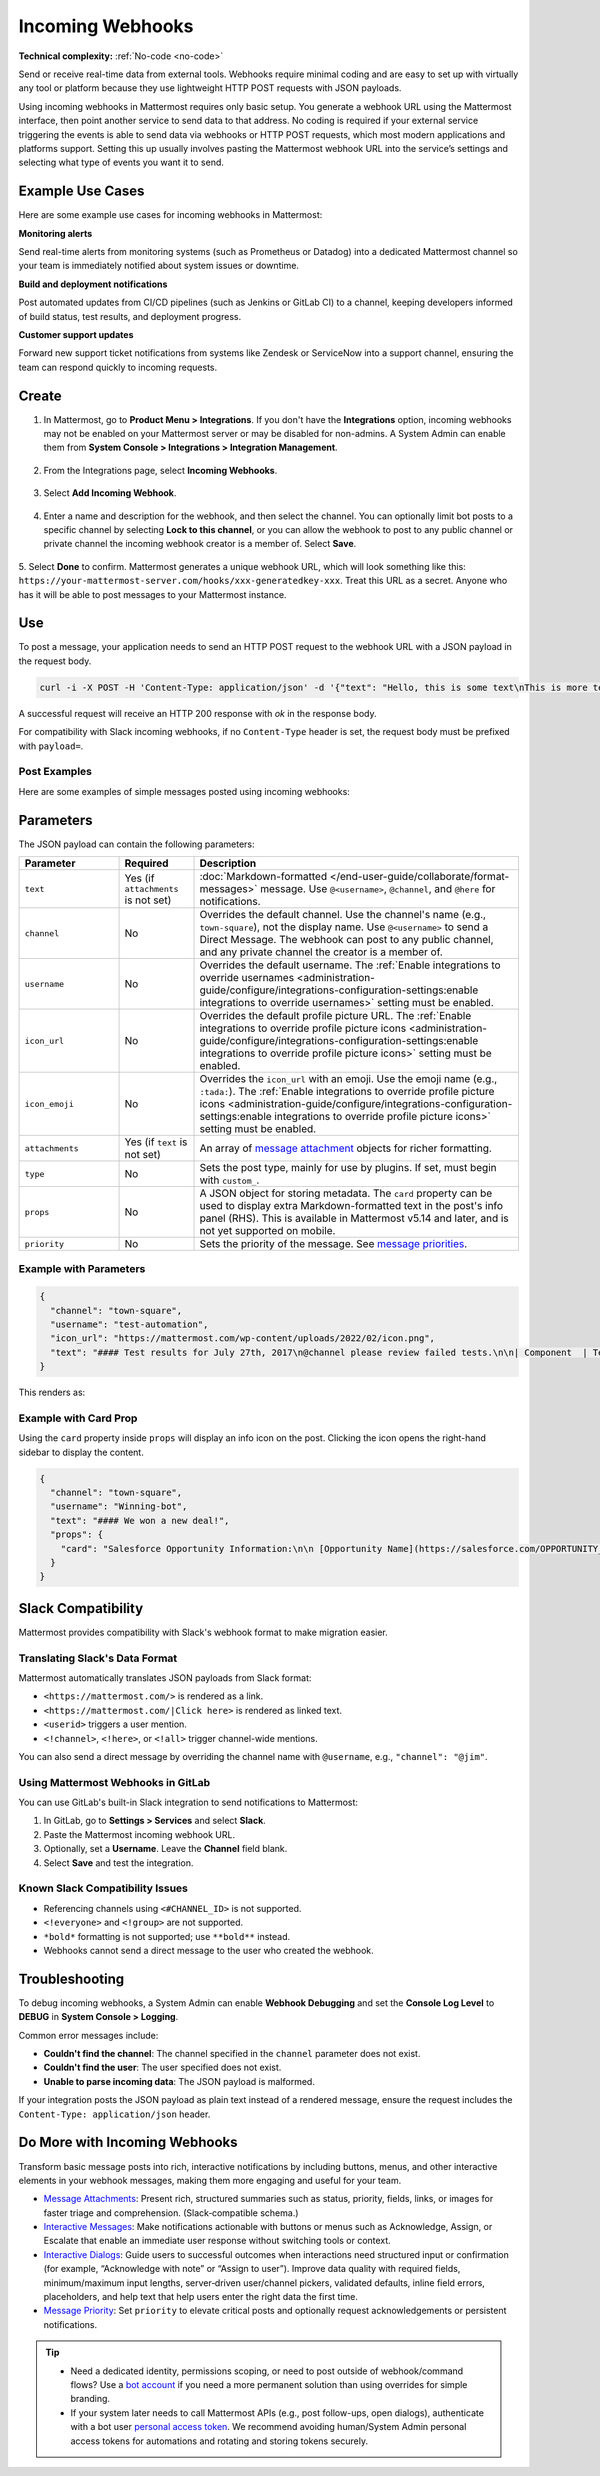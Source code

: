 Incoming Webhooks
=================

**Technical complexity:** :ref:`No-code <no-code>`

Send or receive real-time data from external tools. Webhooks require minimal coding and are easy to set up with virtually any tool or platform because they use lightweight HTTP POST requests with JSON payloads.

Using incoming webhooks in Mattermost requires only basic setup. You generate a webhook URL using the Mattermost interface, then point another service to send data to that address. No coding is required if your external service triggering the events is able to send data via webhooks or HTTP POST requests, which most modern applications and platforms support. Setting this up usually involves pasting the Mattermost webhook URL into the service’s settings and selecting what type of events you want it to send. 

Example Use Cases
-----------------

Here are some example use cases for incoming webhooks in Mattermost:

**Monitoring alerts**

Send real-time alerts from monitoring systems (such as Prometheus or Datadog) into a dedicated Mattermost channel so your team is immediately notified about system issues or downtime.

**Build and deployment notifications**

Post automated updates from CI/CD pipelines (such as Jenkins or GitLab CI) to a channel, keeping developers informed of build status, test results, and deployment progress.

**Customer support updates**

Forward new support ticket notifications from systems like Zendesk or ServiceNow into a support channel, ensuring the team can respond quickly to incoming requests.

Create
------

1.  In Mattermost, go to **Product Menu > Integrations**. If you don't have the **Integrations** option, incoming webhooks may not be enabled on your Mattermost server or may be disabled for non-admins. A System Admin can enable them from **System Console > Integrations > Integration Management**.

  .. image:: ../images/product-menu-integrations.png
    :alt: Mattermost menu options showing the ability to work with integrations.

2. From the Integrations page, select **Incoming Webhooks**.

  .. image:: ../images/manage-webhooks.png
    :alt: Dialog box showing the option to add an incoming webhook.

3. Select **Add Incoming Webhook**.

  .. image:: ../images/select-add-incoming-webhook.png
    :alt: Dialog box showing the option to add an incoming webhook.

4. Enter a name and description for the webhook, and then select the channel. You can optionally limit bot posts to a specific channel by selecting **Lock to this channel**, or you can allow the webhook to post to any public channel or private channel the incoming webhook creator is a member of. Select **Save**.

  .. image:: ../images/create-incoming-webhook-details.png
    :alt: Dialog box showing the incoming webhook details.

5. Select **Done** to confirm. Mattermost generates a unique webhook URL, which will look something like this:
``https://your-mattermost-server.com/hooks/xxx-generatedkey-xxx``. Treat this URL as a secret. Anyone who has it will be able to post messages to your Mattermost instance.

  .. image:: ../images/incoming-webhook-created.png
    :alt: Dialog box showing the incoming webhook URL.

Use
---

To post a message, your application needs to send an HTTP POST request to the webhook URL with a JSON payload in the request body.

.. code-block:: bash

    curl -i -X POST -H 'Content-Type: application/json' -d '{"text": "Hello, this is some text\nThis is more text. :tada:"}' https://your-mattermost-server.com/hooks/xxx-generatedkey-xxx

A successful request will receive an HTTP 200 response with `ok` in the response body.

For compatibility with Slack incoming webhooks, if no ``Content-Type`` header is set, the request body must be prefixed with ``payload=``.

Post Examples
~~~~~~~~~~~~~

Here are some examples of simple messages posted using incoming webhooks:

.. image:: ../images/github-incoming-webhook.png
  :alt: Example of a GitHub notification posted to Mattermost using an incoming webhook.
  :width: 400

.. image:: ../images/jira-incoming-webhook.png
  :alt: Example of a Jira notification posted to Mattermost using an incoming webhook.
  :width: 400

.. image:: ../images/mattermost-incoming-webhook.png
  :alt: Example of a Mattermost notification posted to Mattermost using an incoming webhook.
  :width: 400

.. image:: ../images/fastlane-incoming-webhook.png
  :alt: Example of a Fastlane notification posted to Mattermost using an incoming webhook.
  :width: 400

.. image:: ../images/weblate-incoming-webhook.png
  :alt: Example of a Weblate notification posted to Mattermost using an incoming webhook.
  :width: 400

Parameters
----------

The JSON payload can contain the following parameters:

.. list-table::
   :widths: 20 15 65
   :header-rows: 1

   * - Parameter
     - Required
     - Description
   * - ``text``
     - Yes (if ``attachments`` is not set)
     - :doc:`Markdown-formatted </end-user-guide/collaborate/format-messages>` message. Use ``@<username>``, ``@channel``, and ``@here`` for notifications.
   * - ``channel``
     - No
     - Overrides the default channel. Use the channel's name (e.g., ``town-square``), not the display name. Use ``@<username>`` to send a Direct Message. The webhook can post to any public channel, and any private channel the creator is a member of.
   * - ``username``
     - No
     - Overrides the default username. The :ref:`Enable integrations to override usernames <administration-guide/configure/integrations-configuration-settings:enable integrations to override usernames>` setting must be enabled.
   * - ``icon_url``
     - No
     - Overrides the default profile picture URL. The :ref:`Enable integrations to override profile picture icons <administration-guide/configure/integrations-configuration-settings:enable integrations to override profile picture icons>` setting must be enabled.
   * - ``icon_emoji``
     - No
     - Overrides the ``icon_url`` with an emoji. Use the emoji name (e.g., ``:tada:``). The :ref:`Enable integrations to override profile picture icons <administration-guide/configure/integrations-configuration-settings:enable integrations to override profile picture icons>` setting must be enabled.
   * - ``attachments``
     - Yes (if ``text`` is not set)
     - An array of `message attachment <https://developers.mattermost.com/integrate/reference/message-attachments/>`_ objects for richer formatting.
   * - ``type``
     - No
     - Sets the post type, mainly for use by plugins. If set, must begin with ``custom_``.
   * - ``props``
     - No
     - A JSON object for storing metadata. The ``card`` property can be used to display extra Markdown-formatted text in the post's info panel (RHS). This is available in Mattermost v5.14 and later, and is not yet supported on mobile.
   * - ``priority``
     - No
     - Sets the priority of the message. See `message priorities <https://developers.mattermost.com/integrate/reference/message-priority/>`_.

Example with Parameters
~~~~~~~~~~~~~~~~~~~~~~~

.. code-block:: json

    {
      "channel": "town-square",
      "username": "test-automation",
      "icon_url": "https://mattermost.com/wp-content/uploads/2022/02/icon.png",
      "text": "#### Test results for July 27th, 2017\n@channel please review failed tests.\n\n| Component  | Tests Run   | Tests Failed                                   |\n|:-----------|:-----------:|:-----------------------------------------------|\n| Server     | 948         | :white_check_mark: 0                           |\n| Web Client | 123         | :warning: 2 [(see details)](https://linktologs) |\n| iOS Client | 78          | :warning: 3 [(see details)](https://linktologs) |"
    }

This renders as:

.. image:: ../images/incoming_webhooks_full_example.png
   :alt: Example of a webhook post with a custom username, icon, and formatted text.
   :width: 400

Example with Card Prop
~~~~~~~~~~~~~~~~~~~~~~

Using the ``card`` property inside ``props`` will display an info icon on the post. Clicking the icon opens the right-hand sidebar to display the content.

.. code-block:: json

    {
      "channel": "town-square",
      "username": "Winning-bot",
      "text": "#### We won a new deal!",
      "props": {
        "card": "Salesforce Opportunity Information:\n\n [Opportunity Name](https://salesforce.com/OPPORTUNITY_ID)\n\n-Salesperson: **Bob McKnight** \n\n Amount: **$300,020.00**"
      }
    }

.. image:: ../images/card-prop-example.png
   :alt: Example of a post with a card property displaying more information in the sidebar.

Slack Compatibility
-------------------

Mattermost provides compatibility with Slack's webhook format to make migration easier.

Translating Slack's Data Format
~~~~~~~~~~~~~~~~~~~~~~~~~~~~~~~

Mattermost automatically translates JSON payloads from Slack format:

- ``<https://mattermost.com/>`` is rendered as a link.
- ``<https://mattermost.com/|Click here>`` is rendered as linked text.
- ``<userid>`` triggers a user mention.
- ``<!channel>``, ``<!here>``, or ``<!all>`` trigger channel-wide mentions.

You can also send a direct message by overriding the channel name with ``@username``, e.g., ``"channel": "@jim"``.

Using Mattermost Webhooks in GitLab
~~~~~~~~~~~~~~~~~~~~~~~~~~~~~~~~~~~

You can use GitLab's built-in Slack integration to send notifications to Mattermost:

1. In GitLab, go to **Settings > Services** and select **Slack**.
2. Paste the Mattermost incoming webhook URL.
3. Optionally, set a **Username**. Leave the **Channel** field blank.
4. Select **Save** and test the integration.

Known Slack Compatibility Issues
~~~~~~~~~~~~~~~~~~~~~~~~~~~~~~~~

- Referencing channels using ``<#CHANNEL_ID>`` is not supported.
- ``<!everyone>`` and ``<!group>`` are not supported.
- ``*bold*`` formatting is not supported; use ``**bold**`` instead.
- Webhooks cannot send a direct message to the user who created the webhook.

Troubleshooting
---------------

To debug incoming webhooks, a System Admin can enable **Webhook Debugging** and set the **Console Log Level** to **DEBUG** in **System Console > Logging**.

Common error messages include:

- **Couldn't find the channel**: The channel specified in the ``channel`` parameter does not exist.
- **Couldn't find the user**: The user specified does not exist.
- **Unable to parse incoming data**: The JSON payload is malformed.

If your integration posts the JSON payload as plain text instead of a rendered message, ensure the request includes the ``Content-Type: application/json`` header.

Do More with Incoming Webhooks
-------------------------------

Transform basic message posts into rich, interactive notifications by including buttons, menus, and other interactive elements in your webhook messages, making them more engaging and useful for your team.

- `Message Attachments <https://developers.mattermost.com/integrate/reference/message-attachments/>`_: Present rich, structured summaries such as status, priority, fields, links, or images for faster triage and comprehension. (Slack‑compatible schema.)
- `Interactive Messages <https://developers.mattermost.com/integrate/plugins/interactive-messages>`_: Make notifications actionable with buttons or menus such as Acknowledge, Assign, or Escalate that enable an immediate user response without switching tools or context.
- `Interactive Dialogs <https://developers.mattermost.com/integrate/plugins/interactive-dialogs/>`_: Guide users to successful outcomes when interactions need structured input or confirmation (for example, “Acknowledge with note” or “Assign to user”). Improve data quality with required fields, minimum/maximum input lengths, server‑driven user/channel pickers, validated defaults, inline field errors, placeholders, and help text that help users enter the right data the first time.
- `Message Priority <https://developers.mattermost.com/integrate/reference/message-priority/>`_: Set ``priority`` to elevate critical posts and optionally request acknowledgements or persistent notifications.

.. tip::

    - Need a dedicated identity, permissions scoping, or need to post outside of webhook/command flows? Use a `bot account <https://developers.mattermost.com/integrate/reference/bot-accounts/>`_ if you need a more permanent solution than using overrides for simple branding.
    - If your system later needs to call Mattermost APIs (e.g., post follow-ups, open dialogs), authenticate with a bot user `personal access token <https://developers.mattermost.com/integrate/reference/personal-access-token/>`_. We recommend avoiding human/System Admin personal access tokens for automations and rotating and storing tokens securely.